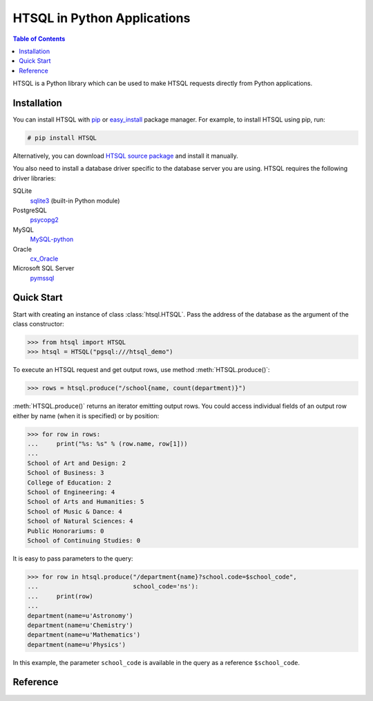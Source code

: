 ********************************
  HTSQL in Python Applications
********************************

.. contents:: Table of Contents
   :depth: 1
   :local:

HTSQL is a Python library which can be used to make HTSQL requests
directly from Python applications.


Installation
============

You can install HTSQL with `pip`_ or `easy_install`_ package manager.
For example, to install HTSQL using pip, run:

.. sourcecode:: console

   # pip install HTSQL

Alternatively, you can download `HTSQL source package`_ and install
it manually.

You also need to install a database driver specific to the database
server you are using.  HTSQL requires the following driver libraries:

SQLite
    `sqlite3`_ (built-in Python module)
PostgreSQL
    `psycopg2`_
MySQL
    `MySQL-python`_
Oracle
    `cx_Oracle`_
Microsoft SQL Server
    `pymssql`_

.. _pip: http://pypi.python.org/pypi/pip
.. _easy_install: http://peak.telecommunity.com/DevCenter/EasyInstall
.. _HTSQL source package: http://pypi.python.org/pypi/HTSQL
.. _sqlite3: http://docs.python.org/library/sqlite3.html
.. _psycopg2: http://pypi.python.org/pypi/psycopg2
.. _MySQL-python: http://pypi.python.org/pypi/MySQL-python
.. _cx_Oracle: http://pypi.python.org/pypi/cx_Oracle
.. _pymssql: http://pypi.python.org/pypi/pymssql


Quick Start
===========

Start with creating an instance of class :class:`htsql.HTSQL`.  Pass
the address of the database as the argument of the class constructor:

.. sourcecode:: python

    >>> from htsql import HTSQL
    >>> htsql = HTSQL("pgsql:///htsql_demo")

To execute an HTSQL request and get output rows, use method
:meth:`HTSQL.produce()`:

.. sourcecode:: python

    >>> rows = htsql.produce("/school{name, count(department)}")

:meth:`HTSQL.produce()` returns an iterator emitting output rows.
You could access individual fields of an output row either by name
(when it is specified) or by position:

.. sourcecode:: python

    >>> for row in rows:
    ...     print("%s: %s" % (row.name, row[1]))
    ... 
    School of Art and Design: 2
    School of Business: 3
    College of Education: 2
    School of Engineering: 4
    School of Arts and Humanities: 5
    School of Music & Dance: 4
    School of Natural Sciences: 4
    Public Honorariums: 0
    School of Continuing Studies: 0

It is easy to pass parameters to the query:

.. sourcecode:: python

    >>> for row in htsql.produce("/department{name}?school.code=$school_code",
    ...                          school_code='ns'):
    ...     print(row)
    ... 
    department(name=u'Astronomy')
    department(name=u'Chemistry')
    department(name=u'Mathematics')
    department(name=u'Physics')

In this example, the parameter ``school_code`` is available in the query
as a reference ``$school_code``.


Reference
=========

.. py:class:: htsql.HTSQL(db, *addons)

    Creates an HTSQL instance.

    `db` (a string, a dictionary or ``None``)
        The address of the database.

    `addons` (a dictionary ``{ addon: { parameter: value } }``)
        Plugins and plugin parameters.

    Parameter `db` specifies connection parameters to the database and
    must be either a string or a dictionary.  If `db` is a string, it must
    have the form of connection URI::

        <engine>://<username>:<password>@<host>:<port>/<database>

    ``<engine>``
        the type of the database server, one of ``sqlite``, ``pgsql``,
        ``mysql``, ``oracle``, ``mssql``;
    ``<username>:<password>``
        authentication credentials;
    ``<host>:<port>``
        address of the server;
    ``<database>``
        the name of the database.

    All parameters except ``<engine>`` and ``<database>`` are optional.

    Examples:

    Connect to a local PostgreSQL database ``htsql_demo`` with the
    credentials of the current system user:

    .. sourcecode:: python

        >>> htsql = HTSQL('pgsql:htsql_demo')

    Connect to a MySQL server running on host ``10.0.0.1`` with the
    username ``root`` and password ``admin``:

    .. sourcecode:: python

        >>> htsql = HTSQL('mysql://root:admin@10.0.0.1/htsql_demo')

    Connect to a SQLite database ``build/regress/sqlite/htsql_demo.sqlite``:

    .. sourcecode:: python

        >>> htsql = HTSQL('sqlite:///build/regress/sqlite/htsql_demo.sqlite')

    Alternatively, the database address could be passed as a dictionary with
    keys ``'engine'``, ``'username'``, ``'password'``, ``'host'``, ``'port'``,
    ``'database'``.  For example,

    .. sourcecode:: python

        >>> htsql = HTSQL({'engine': 'pgsql', 'database': 'htsql_demo'})

    Parameter `addons` allows you to extend HTSQL with additional
    functionality provided by plugins.  This parameter is a dictionary;
    the keys are addon names, the value is a dictionary of addon parameters.
    For example, to use addon ``tweak.autolimit`` and set the parameter
    ``limit`` to ``1000``, run:

    .. sourcecode:: python

        >>> htsql = HTSQL('pgsql:htsql_demo',
        ...               {'tweak.autolimit': {'limit': 1000}})

.. py:method:: htsql.HTSQL.__call__(environ, start_response)

    The WSGI entry point.

    An HTSQL instance is a complete WSGI application.  For example,
    to start HTSQL as an HTTP server on ``localhost:8080``, run:

    .. sourcecode:: python

        >>> htsql = HTSQL('pgsql:htsql_demo')
        >>> from wsgiref.simple_server import make_server
        >>> httpd = make_server('localhost', 8080, htsql)
        >>> httpd.serve_forever()

.. py:method:: htsql.HTSQL.produce(query, **parameters)

    Executes an HTSQL query; returns output rows.

    `query` (a string)
        The query to execute.
    `parameters`
        Parameters passed as top-level references.

    Use this method to execute an HTSQL query and to get the results
    back.  The method returns an iterator that generates output rows.

    Example:

    .. sourcecode:: python

        >>> rows = htsql.produce("/program{code,title}?school.code='ns'")
        >>> for row in rows:
        ...     print(row)
        ... 
        program(code=u'gmth', title=u'Masters of Science in Mathematics')
        program(code=u'pmth', title=u'Doctorate of Science in Mathematics')
        program(code=u'uastro', title=u'Bachelor of Science in Astronomy')
        program(code=u'uchem', title=u'Bachelor of Science in Chemistry')
        program(code=u'umth', title=u'Bachelor of Science in Mathematics')
        program(code=u'uphys', title=u'Bachelor of Science in Physics')

    Individual row fields could be accessed either by name or by position:

    .. sourcecode:: python

        >>> [row[0] for row in rows]
        [u'gmth', u'pmth', u'uastro', u'uchem', u'umth', u'uphys']
        >>> [row.code for row in rows]
        [u'gmth', u'pmth', u'uastro', u'uchem', u'umth', u'uphys']

    You can use in-segment assignment to specify the row name when
    it cannot be automatically inferred from the expression.  In this
    example, the output column ``count(student)`` is assigned
    the name ``num_std``:

    .. sourcecode:: python

        >>> rows = htsql.produce("/program.limit(3)"
        ...                      "{code,num_std:=count(student)}")
        >>> for row in rows:
        ...     print(row.code, row.num_std)
        ... 
        gart 16
        uhist 20
        ustudio 26

    You can pass parameters as keyword arguments.  Use reference syntax
    (with ``$`` prefix) to access the parameters in the query:

    .. sourcecode:: python

        >>> rows = htsql.produce("/program?school.code=$school_code",
        ...                      school_code='ns')
        >>> print([row.code for row in rows])
        [u'gmth', u'pmth', u'uastro', u'uchem', u'umth', u'uphys']

    Values passed as parameters are converted to HTSQL literals.  The
    domain of the literal is determined from the type of the parameter:

    +---------------------------+---------------------------+
    | Python Type               | HTSQL Domain              |
    +===========================+===========================+
    | ``None``                  | ``untyped``               |
    +---------------------------+---------------------------+
    | ``string``, ``unicode``   | ``untyped``               |
    +---------------------------+---------------------------+
    | ``bool``                  | ``boolean``               |
    +---------------------------+---------------------------+
    | ``int``, ``long``         | ``integer``               |
    +---------------------------+---------------------------+
    | ``float``                 | ``float``                 |
    +---------------------------+---------------------------+
    | ``decimal.Decimal``       | ``decimal``               |
    +---------------------------+---------------------------+
    | ``datetime.date``         | ``date``                  |
    +---------------------------+---------------------------+
    | ``datetime.time``         | ``time``                  |
    +---------------------------+---------------------------+
    | ``datetime.datetime``     | ``datetime``              |
    +---------------------------+---------------------------+
    | ``list``, ``tuple``       | ``record``                |
    +---------------------------+---------------------------+



